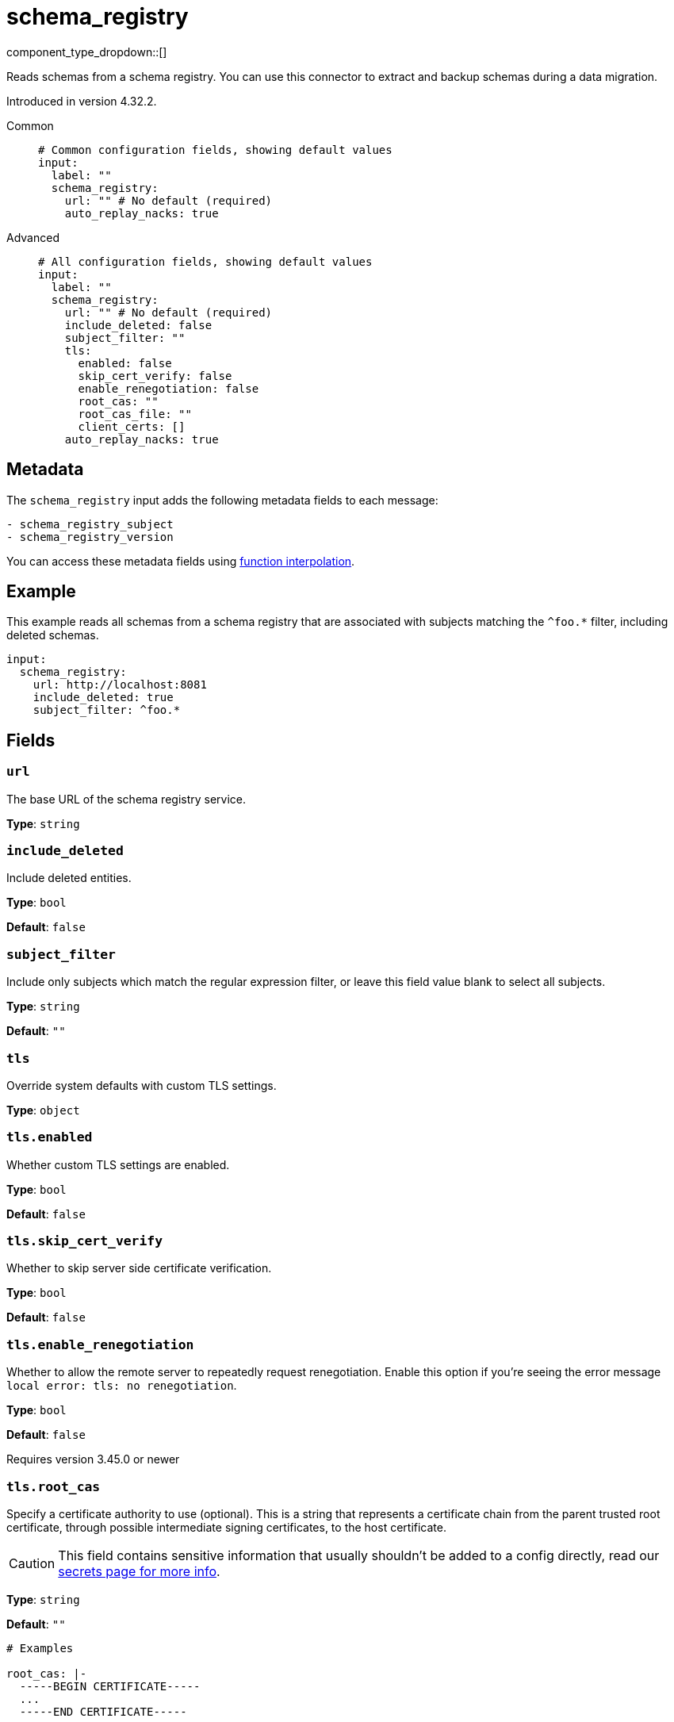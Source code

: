 = schema_registry
:type: input
:status: beta
:categories: ["Integration"]

// © 2024 Redpanda Data Inc.


component_type_dropdown::[]


Reads schemas from a schema registry. You can use this connector to extract and backup schemas during a data migration.

Introduced in version 4.32.2.


[tabs]
======
Common::
+
--

```yml
# Common configuration fields, showing default values
input:
  label: ""
  schema_registry:
    url: "" # No default (required)
    auto_replay_nacks: true
```

--
Advanced::
+
--

```yml
# All configuration fields, showing default values
input:
  label: ""
  schema_registry:
    url: "" # No default (required)
    include_deleted: false
    subject_filter: ""
    tls:
      enabled: false
      skip_cert_verify: false
      enable_renegotiation: false
      root_cas: ""
      root_cas_file: ""
      client_certs: []
    auto_replay_nacks: true
```

--
======

== Metadata

The `schema_registry` input adds the following metadata fields to each message:

```text
- schema_registry_subject
- schema_registry_version
```

You can access these metadata fields using
xref:configuration:interpolation.adoc#bloblang-queries[function interpolation].



== Example

This example reads all schemas from a schema registry that are associated with subjects matching the `^foo.*` filter, including deleted schemas. 

```yaml
input:
  schema_registry:
    url: http://localhost:8081
    include_deleted: true
    subject_filter: ^foo.*
```

== Fields

=== `url`

The base URL of the schema registry service.


*Type*: `string`


=== `include_deleted`

Include deleted entities.


*Type*: `bool`

*Default*: `false`

=== `subject_filter`

Include only subjects which match the regular expression filter, or leave this field value blank to select all subjects.


*Type*: `string`

*Default*: `""`

=== `tls`

Override system defaults with custom TLS settings.


*Type*: `object`


=== `tls.enabled`

Whether custom TLS settings are enabled.


*Type*: `bool`

*Default*: `false`

=== `tls.skip_cert_verify`

Whether to skip server side certificate verification.


*Type*: `bool`

*Default*: `false`

=== `tls.enable_renegotiation`

Whether to allow the remote server to repeatedly request renegotiation. Enable this option if you're seeing the error message `local error: tls: no renegotiation`.


*Type*: `bool`

*Default*: `false`

Requires version 3.45.0 or newer

=== `tls.root_cas`

Specify a certificate authority to use (optional). This is a string that represents a certificate chain from the parent trusted root certificate, through possible intermediate signing certificates, to the host certificate.

[CAUTION]
====
This field contains sensitive information that usually shouldn't be added to a config directly, read our xref:configuration:secrets.adoc[secrets page for more info].
====



*Type*: `string`

*Default*: `""`

```yml
# Examples

root_cas: |-
  -----BEGIN CERTIFICATE-----
  ...
  -----END CERTIFICATE-----
```

=== `tls.root_cas_file`

Specify the path to a root certificate authority file (optional). This is a file, often with a .pem extension, which contains a certificate chain from the parent trusted root certificate, through possible intermediate signing certificates, to the host certificate.


*Type*: `string`

*Default*: `""`

```yml
# Examples

root_cas_file: ./root_cas.pem
```

=== `tls.client_certs`

A list of client certificates to use. For each certificate specify values for either the `cert` and `key` fields, or `cert_file` and `key_file` fields.


*Type*: `array`

*Default*: `[]`

```yml
# Examples

client_certs:
  - cert: foo
    key: bar

client_certs:
  - cert_file: ./example.pem
    key_file: ./example.key
```

=== `tls.client_certs[].cert`

The plain text certificate to use.


*Type*: `string`

*Default*: `""`

=== `tls.client_certs[].key`

The plain text certificate key to use.

[CAUTION]
====
This field contains sensitive information that usually shouldn't be added to a config directly, read our xref:configuration:secrets.adoc[secrets page for more info].
====



*Type*: `string`

*Default*: `""`

=== `tls.client_certs[].cert_file`

The path to the certificate file to use.


*Type*: `string`

*Default*: `""`

=== `tls.client_certs[].key_file`

The path to the certificate key to use.


*Type*: `string`

*Default*: `""`

=== `tls.client_certs[].password`

A plain text password for when the private key is password encrypted in PKCS#1 or PKCS#8 format. The obsolete `pbeWithMD5AndDES-CBC` algorithm is not supported for the PKCS#8 format.

Because the obsolete `pbeWithMD5AndDES-CBC` algorithm does not authenticate the ciphertext, it is vulnerable to padding Oracle attacks that can let an attacker recover the plaintext.

[CAUTION]
====
This field contains sensitive information that usually shouldn't be added to a config directly, read our xref:configuration:secrets.adoc[secrets page for more info].
====



*Type*: `string`

*Default*: `""`

```yml
# Examples

password: foo

password: ${KEY_PASSWORD}
```

=== `auto_replay_nacks`

Whether to automatically replay messages indefinitely that are rejected (nacked) at the output level. If the cause of rejections is persistent, leaving this option enabled can result in back pressure. 

Set `auto_replay_nacks` to `false` to delete rejected messages. Disabling auto replays can greatly improve memory efficiency of high throughput streams as the original shape of the data is discarded immediately upon consumption and mutation.


*Type*: `bool`

*Default*: `true`
